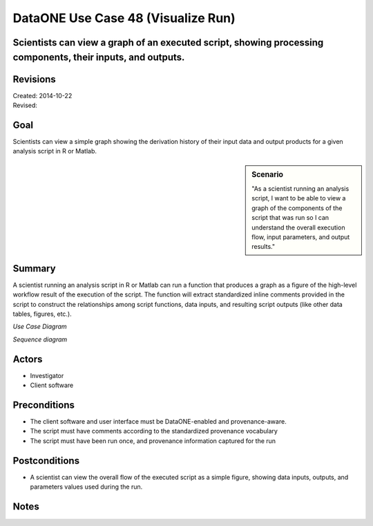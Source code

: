 DataONE Use Case 48 (Visualize Run)
========================================

Scientists can view a graph of an executed script, showing processing components, their inputs, and outputs.
------------------------------------------------------------------------------------------------------------

Revisions
---------
| Created: 2014-10-22
| Revised: 

Goal
----
Scientists can view a simple graph showing the derivation history of their input data and output products for a given analysis script in R or Matlab.

.. sidebar:: Scenario
    
    "As a scientist running an analysis script, I want to be able to view a graph of the components of the script that was run so I can understand the overall execution flow, input parameters, and output results."

Summary
-------
A scientist running an analysis script in R or Matlab can run a function that produces a graph as a figure of the high-level workflow result of the execution of the script.  The function will extract standardized inline comments provided in the script to construct the relationships among script functions, data inputs, and resulting script outputs (like other data tables, figures, etc.).

*Use Case Diagram*

.. 
    @startuml images/use-case-48.png  
        package "Investigator's local machine" {
        actor "Investigator" as client
        usecase "47. Visualize Run" as graph
        client -- graph
        }
    @enduml

.. image:: images/use-case-48.png

*Sequence diagram*

.. 
    @startuml images/sequence-48.png
         !include ../plantuml.conf
         actor Investigator
         participant "Client Software" as app_client << Application >>
         Investigator -> app_client   
         app_client -> app_client: listRuns()
         app_client -> app_client: visualizeRun(runID)
         Investigator <-- app_client: run execution figure   
   @enduml

.. image:: images/sequence-48.png

Actors
------
* Investigator
* Client software

Preconditions
-------------
* The client software and user interface must be DataONE-enabled and provenance-aware.
* The script must have comments according to the standardized provenance vocabulary
* The script must have been run once, and provenance information captured for the run

Postconditions
--------------
* A scientist can view the overall flow of the executed script as a simple figure, showing data inputs, outputs, and parameters values used during the run.

Notes
-----
